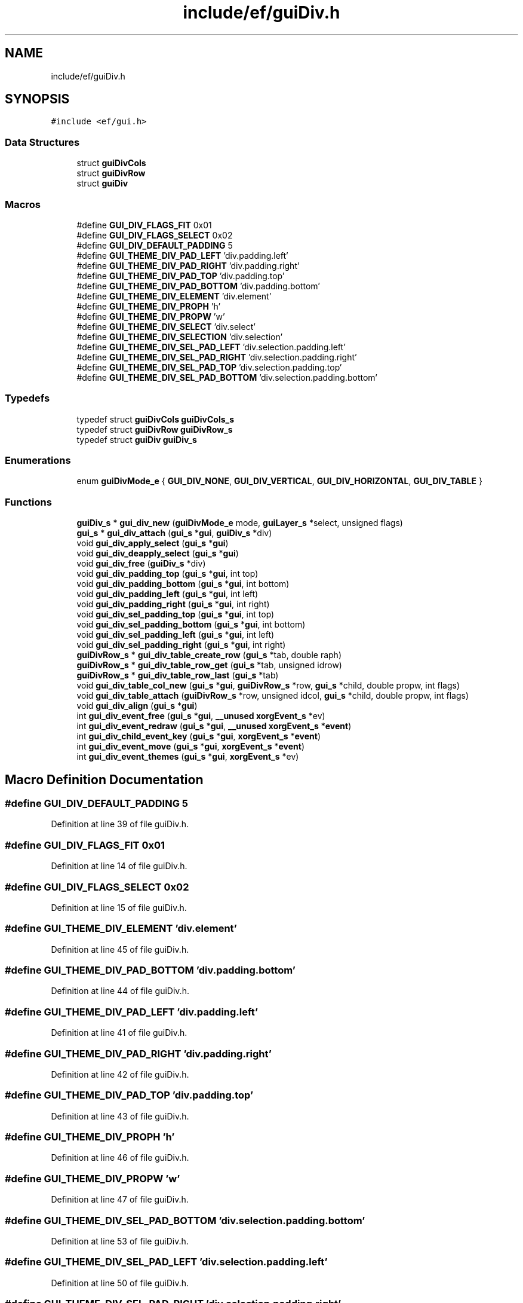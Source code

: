 .TH "include/ef/guiDiv.h" 3 "Fri May 15 2020" "Version 0.4.5" "Easy Framework" \" -*- nroff -*-
.ad l
.nh
.SH NAME
include/ef/guiDiv.h
.SH SYNOPSIS
.br
.PP
\fC#include <ef/gui\&.h>\fP
.br

.SS "Data Structures"

.in +1c
.ti -1c
.RI "struct \fBguiDivCols\fP"
.br
.ti -1c
.RI "struct \fBguiDivRow\fP"
.br
.ti -1c
.RI "struct \fBguiDiv\fP"
.br
.in -1c
.SS "Macros"

.in +1c
.ti -1c
.RI "#define \fBGUI_DIV_FLAGS_FIT\fP   0x01"
.br
.ti -1c
.RI "#define \fBGUI_DIV_FLAGS_SELECT\fP   0x02"
.br
.ti -1c
.RI "#define \fBGUI_DIV_DEFAULT_PADDING\fP   5"
.br
.ti -1c
.RI "#define \fBGUI_THEME_DIV_PAD_LEFT\fP   'div\&.padding\&.left'"
.br
.ti -1c
.RI "#define \fBGUI_THEME_DIV_PAD_RIGHT\fP   'div\&.padding\&.right'"
.br
.ti -1c
.RI "#define \fBGUI_THEME_DIV_PAD_TOP\fP   'div\&.padding\&.top'"
.br
.ti -1c
.RI "#define \fBGUI_THEME_DIV_PAD_BOTTOM\fP   'div\&.padding\&.bottom'"
.br
.ti -1c
.RI "#define \fBGUI_THEME_DIV_ELEMENT\fP   'div\&.element'"
.br
.ti -1c
.RI "#define \fBGUI_THEME_DIV_PROPH\fP   'h'"
.br
.ti -1c
.RI "#define \fBGUI_THEME_DIV_PROPW\fP   'w'"
.br
.ti -1c
.RI "#define \fBGUI_THEME_DIV_SELECT\fP   'div\&.select'"
.br
.ti -1c
.RI "#define \fBGUI_THEME_DIV_SELECTION\fP   'div\&.selection'"
.br
.ti -1c
.RI "#define \fBGUI_THEME_DIV_SEL_PAD_LEFT\fP   'div\&.selection\&.padding\&.left'"
.br
.ti -1c
.RI "#define \fBGUI_THEME_DIV_SEL_PAD_RIGHT\fP   'div\&.selection\&.padding\&.right'"
.br
.ti -1c
.RI "#define \fBGUI_THEME_DIV_SEL_PAD_TOP\fP   'div\&.selection\&.padding\&.top'"
.br
.ti -1c
.RI "#define \fBGUI_THEME_DIV_SEL_PAD_BOTTOM\fP   'div\&.selection\&.padding\&.bottom'"
.br
.in -1c
.SS "Typedefs"

.in +1c
.ti -1c
.RI "typedef struct \fBguiDivCols\fP \fBguiDivCols_s\fP"
.br
.ti -1c
.RI "typedef struct \fBguiDivRow\fP \fBguiDivRow_s\fP"
.br
.ti -1c
.RI "typedef struct \fBguiDiv\fP \fBguiDiv_s\fP"
.br
.in -1c
.SS "Enumerations"

.in +1c
.ti -1c
.RI "enum \fBguiDivMode_e\fP { \fBGUI_DIV_NONE\fP, \fBGUI_DIV_VERTICAL\fP, \fBGUI_DIV_HORIZONTAL\fP, \fBGUI_DIV_TABLE\fP }"
.br
.in -1c
.SS "Functions"

.in +1c
.ti -1c
.RI "\fBguiDiv_s\fP * \fBgui_div_new\fP (\fBguiDivMode_e\fP mode, \fBguiLayer_s\fP *select, unsigned flags)"
.br
.ti -1c
.RI "\fBgui_s\fP * \fBgui_div_attach\fP (\fBgui_s\fP *\fBgui\fP, \fBguiDiv_s\fP *div)"
.br
.ti -1c
.RI "void \fBgui_div_apply_select\fP (\fBgui_s\fP *\fBgui\fP)"
.br
.ti -1c
.RI "void \fBgui_div_deapply_select\fP (\fBgui_s\fP *\fBgui\fP)"
.br
.ti -1c
.RI "void \fBgui_div_free\fP (\fBguiDiv_s\fP *div)"
.br
.ti -1c
.RI "void \fBgui_div_padding_top\fP (\fBgui_s\fP *\fBgui\fP, int top)"
.br
.ti -1c
.RI "void \fBgui_div_padding_bottom\fP (\fBgui_s\fP *\fBgui\fP, int bottom)"
.br
.ti -1c
.RI "void \fBgui_div_padding_left\fP (\fBgui_s\fP *\fBgui\fP, int left)"
.br
.ti -1c
.RI "void \fBgui_div_padding_right\fP (\fBgui_s\fP *\fBgui\fP, int right)"
.br
.ti -1c
.RI "void \fBgui_div_sel_padding_top\fP (\fBgui_s\fP *\fBgui\fP, int top)"
.br
.ti -1c
.RI "void \fBgui_div_sel_padding_bottom\fP (\fBgui_s\fP *\fBgui\fP, int bottom)"
.br
.ti -1c
.RI "void \fBgui_div_sel_padding_left\fP (\fBgui_s\fP *\fBgui\fP, int left)"
.br
.ti -1c
.RI "void \fBgui_div_sel_padding_right\fP (\fBgui_s\fP *\fBgui\fP, int right)"
.br
.ti -1c
.RI "\fBguiDivRow_s\fP * \fBgui_div_table_create_row\fP (\fBgui_s\fP *tab, double raph)"
.br
.ti -1c
.RI "\fBguiDivRow_s\fP * \fBgui_div_table_row_get\fP (\fBgui_s\fP *tab, unsigned idrow)"
.br
.ti -1c
.RI "\fBguiDivRow_s\fP * \fBgui_div_table_row_last\fP (\fBgui_s\fP *tab)"
.br
.ti -1c
.RI "void \fBgui_div_table_col_new\fP (\fBgui_s\fP *\fBgui\fP, \fBguiDivRow_s\fP *row, \fBgui_s\fP *child, double propw, int flags)"
.br
.ti -1c
.RI "void \fBgui_div_table_attach\fP (\fBguiDivRow_s\fP *row, unsigned idcol, \fBgui_s\fP *child, double propw, int flags)"
.br
.ti -1c
.RI "void \fBgui_div_align\fP (\fBgui_s\fP *\fBgui\fP)"
.br
.ti -1c
.RI "int \fBgui_div_event_free\fP (\fBgui_s\fP *\fBgui\fP, \fB__unused\fP \fBxorgEvent_s\fP *ev)"
.br
.ti -1c
.RI "int \fBgui_div_event_redraw\fP (\fBgui_s\fP *\fBgui\fP, \fB__unused\fP \fBxorgEvent_s\fP *\fBevent\fP)"
.br
.ti -1c
.RI "int \fBgui_div_child_event_key\fP (\fBgui_s\fP *\fBgui\fP, \fBxorgEvent_s\fP *\fBevent\fP)"
.br
.ti -1c
.RI "int \fBgui_div_event_move\fP (\fBgui_s\fP *\fBgui\fP, \fBxorgEvent_s\fP *\fBevent\fP)"
.br
.ti -1c
.RI "int \fBgui_div_event_themes\fP (\fBgui_s\fP *\fBgui\fP, \fBxorgEvent_s\fP *ev)"
.br
.in -1c
.SH "Macro Definition Documentation"
.PP 
.SS "#define GUI_DIV_DEFAULT_PADDING   5"

.PP
Definition at line 39 of file guiDiv\&.h\&.
.SS "#define GUI_DIV_FLAGS_FIT   0x01"

.PP
Definition at line 14 of file guiDiv\&.h\&.
.SS "#define GUI_DIV_FLAGS_SELECT   0x02"

.PP
Definition at line 15 of file guiDiv\&.h\&.
.SS "#define GUI_THEME_DIV_ELEMENT   'div\&.element'"

.PP
Definition at line 45 of file guiDiv\&.h\&.
.SS "#define GUI_THEME_DIV_PAD_BOTTOM   'div\&.padding\&.bottom'"

.PP
Definition at line 44 of file guiDiv\&.h\&.
.SS "#define GUI_THEME_DIV_PAD_LEFT   'div\&.padding\&.left'"

.PP
Definition at line 41 of file guiDiv\&.h\&.
.SS "#define GUI_THEME_DIV_PAD_RIGHT   'div\&.padding\&.right'"

.PP
Definition at line 42 of file guiDiv\&.h\&.
.SS "#define GUI_THEME_DIV_PAD_TOP   'div\&.padding\&.top'"

.PP
Definition at line 43 of file guiDiv\&.h\&.
.SS "#define GUI_THEME_DIV_PROPH   'h'"

.PP
Definition at line 46 of file guiDiv\&.h\&.
.SS "#define GUI_THEME_DIV_PROPW   'w'"

.PP
Definition at line 47 of file guiDiv\&.h\&.
.SS "#define GUI_THEME_DIV_SEL_PAD_BOTTOM   'div\&.selection\&.padding\&.bottom'"

.PP
Definition at line 53 of file guiDiv\&.h\&.
.SS "#define GUI_THEME_DIV_SEL_PAD_LEFT   'div\&.selection\&.padding\&.left'"

.PP
Definition at line 50 of file guiDiv\&.h\&.
.SS "#define GUI_THEME_DIV_SEL_PAD_RIGHT   'div\&.selection\&.padding\&.right'"

.PP
Definition at line 51 of file guiDiv\&.h\&.
.SS "#define GUI_THEME_DIV_SEL_PAD_TOP   'div\&.selection\&.padding\&.top'"

.PP
Definition at line 52 of file guiDiv\&.h\&.
.SS "#define GUI_THEME_DIV_SELECT   'div\&.select'"

.PP
Definition at line 48 of file guiDiv\&.h\&.
.SS "#define GUI_THEME_DIV_SELECTION   'div\&.selection'"

.PP
Definition at line 49 of file guiDiv\&.h\&.
.SH "Typedef Documentation"
.PP 
.SS "typedef struct \fBguiDiv\fP \fBguiDiv_s\fP"

.SS "typedef struct \fBguiDivCols\fP \fBguiDivCols_s\fP"

.SS "typedef struct \fBguiDivRow\fP \fBguiDivRow_s\fP"

.SH "Enumeration Type Documentation"
.PP 
.SS "enum \fBguiDivMode_e\fP"

.PP
\fBEnumerator\fP
.in +1c
.TP
\fB\fIGUI_DIV_NONE \fP\fP
.TP
\fB\fIGUI_DIV_VERTICAL \fP\fP
.TP
\fB\fIGUI_DIV_HORIZONTAL \fP\fP
.TP
\fB\fIGUI_DIV_TABLE \fP\fP
.PP
Definition at line 6 of file guiDiv\&.h\&.
.SH "Function Documentation"
.PP 
.SS "void gui_div_align (\fBgui_s\fP * gui)"
realign div 
.SS "void gui_div_apply_select (\fBgui_s\fP * gui)"

.SS "\fBgui_s\fP* gui_div_attach (\fBgui_s\fP * gui, \fBguiDiv_s\fP * div)"
attach div to gui 
.SS "int gui_div_child_event_key (\fBgui_s\fP * gui, \fBxorgEvent_s\fP * event)"
event key 
.SS "void gui_div_deapply_select (\fBgui_s\fP * gui)"

.SS "int gui_div_event_free (\fBgui_s\fP * gui, \fB__unused\fP \fBxorgEvent_s\fP * ev)"
event free 
.SS "int gui_div_event_move (\fBgui_s\fP * gui, \fBxorgEvent_s\fP * event)"

.SS "int gui_div_event_redraw (\fBgui_s\fP * gui, \fB__unused\fP \fBxorgEvent_s\fP * event)"
redraw event 
.SS "int gui_div_event_themes (\fBgui_s\fP * gui, \fBxorgEvent_s\fP * ev)"

.SS "void gui_div_free (\fBguiDiv_s\fP * div)"
free div 
.SS "\fBguiDiv_s\fP* gui_div_new (\fBguiDivMode_e\fP mode, \fBguiLayer_s\fP * select, unsigned flags)"
create new div 
.SS "void gui_div_padding_bottom (\fBgui_s\fP * gui, int bottom)"

.SS "void gui_div_padding_left (\fBgui_s\fP * gui, int left)"

.SS "void gui_div_padding_right (\fBgui_s\fP * gui, int right)"

.SS "void gui_div_padding_top (\fBgui_s\fP * gui, int top)"

.SS "void gui_div_sel_padding_bottom (\fBgui_s\fP * gui, int bottom)"

.SS "void gui_div_sel_padding_left (\fBgui_s\fP * gui, int left)"

.SS "void gui_div_sel_padding_right (\fBgui_s\fP * gui, int right)"

.SS "void gui_div_sel_padding_top (\fBgui_s\fP * gui, int top)"

.SS "void gui_div_table_attach (\fBguiDivRow_s\fP * row, unsigned idcol, \fBgui_s\fP * child, double propw, int flags)"

.SS "void gui_div_table_col_new (\fBgui_s\fP * gui, \fBguiDivRow_s\fP * row, \fBgui_s\fP * child, double propw, int flags)"

.SS "\fBguiDivRow_s\fP* gui_div_table_create_row (\fBgui_s\fP * tab, double raph)"

.SS "\fBguiDivRow_s\fP* gui_div_table_row_get (\fBgui_s\fP * tab, unsigned idrow)"

.SS "\fBguiDivRow_s\fP* gui_div_table_row_last (\fBgui_s\fP * tab)"

.SH "Author"
.PP 
Generated automatically by Doxygen for Easy Framework from the source code\&.
